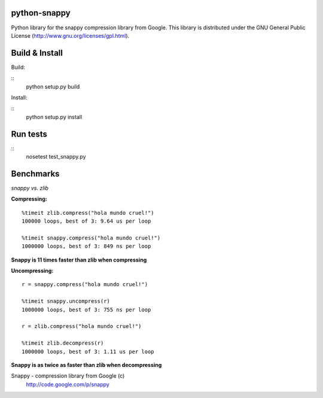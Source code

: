 python-snappy
=============

Python library for the snappy compression library from Google. 
This library is distributed under the GNU General Public License 
(http://www.gnu.org/licenses/gpl.html).

Build & Install
===============

Build:

::
  python setup.py build

Install:

::
  python setup.py install

Run tests
=========

::
  nosetest test_snappy.py

Benchmarks
==========

*snappy vs. zlib*

**Compressing:**

::

  %timeit zlib.compress("hola mundo cruel!")
  100000 loops, best of 3: 9.64 us per loop

  %timeit snappy.compress("hola mundo cruel!")
  1000000 loops, best of 3: 849 ns per loop

**Snappy is 11 times faster than zlib when compressing**

**Uncompressing:**

::

  r = snappy.compress("hola mundo cruel!")

  %timeit snappy.uncompress(r)
  1000000 loops, best of 3: 755 ns per loop

  r = zlib.compress("hola mundo cruel!")

  %timeit zlib.decompress(r)
  1000000 loops, best of 3: 1.11 us per loop

**Snappy is as twice as faster than zlib when decompressing**


Snappy - compression library from Google (c)
 http://code.google.com/p/snappy

